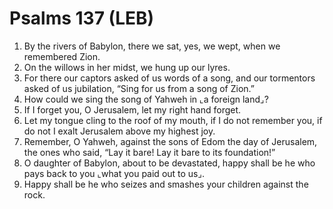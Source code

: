 * Psalms 137 (LEB)
:PROPERTIES:
:ID: LEB/19-PSA137
:END:

1. By the rivers of Babylon, there we sat, yes, we wept, when we remembered Zion.
2. On the willows in her midst, we hung up our lyres.
3. For there our captors asked of us words of a song, and our tormentors asked of us jubilation, “Sing for us from a song of Zion.”
4. How could we sing the song of Yahweh in ⌞a foreign land⌟?
5. If I forget you, O Jerusalem, let my right hand forget.
6. Let my tongue cling to the roof of my mouth, if I do not remember you, if do not I exalt Jerusalem above my highest joy.
7. Remember, O Yahweh, against the sons of Edom the day of Jerusalem, the ones who said, “Lay it bare! Lay it bare to its foundation!”
8. O daughter of Babylon, about to be devastated, happy shall be he who pays back to you ⌞what you paid out to us⌟.
9. Happy shall be he who seizes and smashes your children against the rock.
